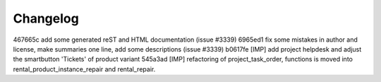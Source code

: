 
Changelog
---------

467665c add some generated reST and HTML documentation (issue #3339)
6965ed1 fix some mistakes in author and license, make summaries one line, add some descriptions (issue #3339)
b0617fe [IMP] add project helpdesk and adjust the smartbutton 'Tickets' of product variant
545a3ad [IMP] refactoring of project_task_order, functions is moved into rental_product_instance_repair and rental_repair.

